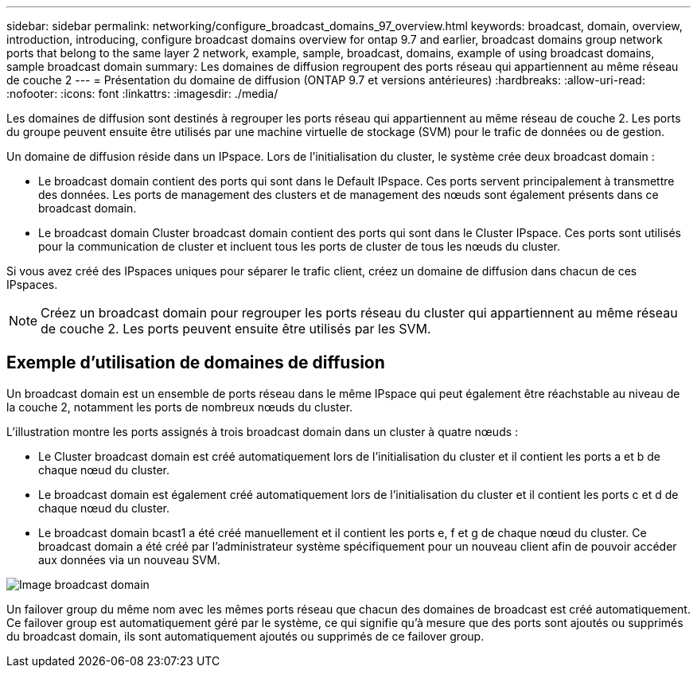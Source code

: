 ---
sidebar: sidebar 
permalink: networking/configure_broadcast_domains_97_overview.html 
keywords: broadcast, domain, overview, introduction, introducing, configure broadcast domains overview for ontap 9.7 and earlier, broadcast domains group network ports that belong to the same layer 2 network, example, sample, broadcast, domains, example of using broadcast domains, sample broadcast domain 
summary: Les domaines de diffusion regroupent des ports réseau qui appartiennent au même réseau de couche 2 
---
= Présentation du domaine de diffusion (ONTAP 9.7 et versions antérieures)
:hardbreaks:
:allow-uri-read: 
:nofooter: 
:icons: font
:linkattrs: 
:imagesdir: ./media/


[role="lead"]
Les domaines de diffusion sont destinés à regrouper les ports réseau qui appartiennent au même réseau de couche 2. Les ports du groupe peuvent ensuite être utilisés par une machine virtuelle de stockage (SVM) pour le trafic de données ou de gestion.

Un domaine de diffusion réside dans un IPspace. Lors de l'initialisation du cluster, le système crée deux broadcast domain :

* Le broadcast domain contient des ports qui sont dans le Default IPspace.
Ces ports servent principalement à transmettre des données. Les ports de management des clusters et de management des nœuds sont également présents dans ce broadcast domain.
* Le broadcast domain Cluster broadcast domain contient des ports qui sont dans le Cluster IPspace.
Ces ports sont utilisés pour la communication de cluster et incluent tous les ports de cluster de tous les nœuds du cluster.


Si vous avez créé des IPspaces uniques pour séparer le trafic client, créez un domaine de diffusion dans chacun de ces IPspaces.


NOTE: Créez un broadcast domain pour regrouper les ports réseau du cluster qui appartiennent au même réseau de couche 2. Les ports peuvent ensuite être utilisés par les SVM.



== Exemple d'utilisation de domaines de diffusion

Un broadcast domain est un ensemble de ports réseau dans le même IPspace qui peut également être réachstable au niveau de la couche 2, notamment les ports de nombreux nœuds du cluster.

L'illustration montre les ports assignés à trois broadcast domain dans un cluster à quatre nœuds :

* Le Cluster broadcast domain est créé automatiquement lors de l'initialisation du cluster et il contient les ports a et b de chaque nœud du cluster.
* Le broadcast domain est également créé automatiquement lors de l'initialisation du cluster et il contient les ports c et d de chaque nœud du cluster.
* Le broadcast domain bcast1 a été créé manuellement et il contient les ports e, f et g de chaque nœud du cluster.
Ce broadcast domain a été créé par l'administrateur système spécifiquement pour un nouveau client afin de pouvoir accéder aux données via un nouveau SVM.


image:Broadcast_Domains2.png["Image broadcast domain"]

Un failover group du même nom avec les mêmes ports réseau que chacun des domaines de broadcast est créé automatiquement. Ce failover group est automatiquement géré par le système, ce qui signifie qu'à mesure que des ports sont ajoutés ou supprimés du broadcast domain, ils sont automatiquement ajoutés ou supprimés de ce failover group.
